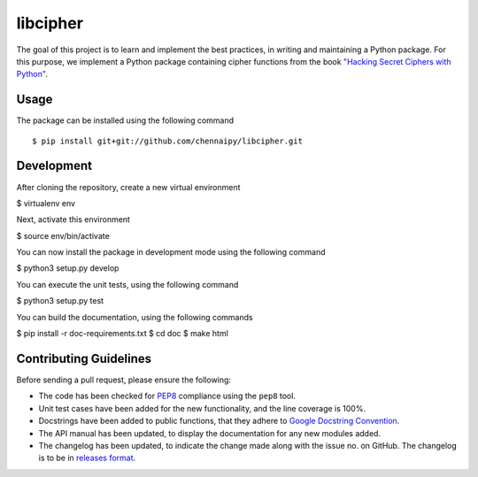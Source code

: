 libcipher
=========

.. image:: https://travis-ci.org/Chennaipy/libcipher.svg?branch=master
   :target: https://travis-ci.org/Chennaipy/libcipher

.. image:: http://img.shields.io/codecov/c/github/Chennaipy/libcipher.svg?style=flat
   :target: https://codecov.io/github/Chennaipy/libcipher?branch=master

.. image:: https://readthedocs.org/projects/libcipher/badge/?version=latest
   :target: https://readthedocs.org/projects/libcipher/?badge=latest
   :alt: Documentation Status


The goal of this project is to learn and implement the best practices,
in writing and maintaining a Python package. For this purpose, we
implement a Python package containing cipher functions from the book
`"Hacking Secret Ciphers with Python"
<https://inventwithpython.com/hacking/chapters/>`_.

Usage
-----

The package can be installed using the following command ::

  $ pip install git+git://github.com/chennaipy/libcipher.git

Development
-----------

After cloning the repository, create a new virtual environment

$ virtualenv env

Next, activate this environment

$ source env/bin/activate

You can now install the package in development mode using the following command

$ python3 setup.py develop

You can execute the unit tests, using the following command

$ python3 setup.py test

You can build the documentation, using the following commands

$ pip install -r doc-requirements.txt
$ cd doc
$ make html

Contributing Guidelines
-----------------------

Before sending a pull request, please ensure the following:

* The code has been checked for `PEP8
  <https://www.python.org/dev/peps/pep-0008/>`_ compliance using the
  ``pep8`` tool.

* Unit test cases have been added for the new functionality, and the
  line coverage is 100%.

* Docstrings have been added to public functions, that they adhere to
  `Google Docstring Convention
  <https://google-styleguide.googlecode.com/svn/trunk/pyguide.html>`_.

* The API manual has been updated, to display the documentation for
  any new modules added.

* The changelog has been updated, to indicate the change made along
  with the issue no. on GitHub. The changelog is to be in `releases
  format <http://releases.readthedocs.org/en/latest/index.html>`_.
